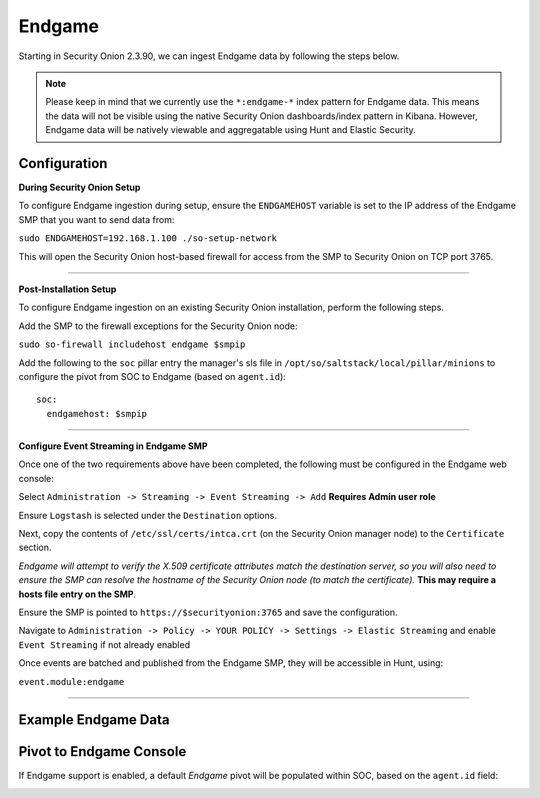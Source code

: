 Endgame
==============

Starting in Security Onion 2.3.90, we can ingest Endgame data by following the steps below.

.. note::

 Please keep in mind that we currently use the ``*:endgame-*`` index pattern for Endgame data. This means the data will not be visible using the native Security Onion dashboards/index pattern in Kibana. However, Endgame data will be natively viewable and aggregatable using Hunt and Elastic Security.

Configuration
--------------------

**During Security Onion Setup**

To configure Endgame ingestion during setup, ensure the ``ENDGAMEHOST`` variable is set to the IP address of the Endgame SMP that you want to send data from:

``sudo ENDGAMEHOST=192.168.1.100 ./so-setup-network``

This will open the Security Onion host-based firewall for access from the SMP to Security Onion on TCP port 3765.

------

**Post-Installation Setup**

To configure Endgame ingestion on an existing Security Onion installation, perform the following steps.

Add the SMP to the firewall exceptions for the Security Onion node:

``sudo so-firewall includehost endgame $smpip``

Add the following to the ``soc`` pillar entry the manager's sls file in ``/opt/so/saltstack/local/pillar/minions`` to configure the pivot from SOC to Endgame (based on ``agent.id``):

::
 
  soc:
    endgamehost: $smpip
    
------

**Configure Event Streaming in Endgame SMP**

Once one of the two requirements above have been completed, the following must be configured in the Endgame web console:

Select ``Administration -> Streaming -> Event Streaming -> Add`` **Requires Admin user role**

Ensure ``Logstash`` is selected under the ``Destination`` options.

Next, copy the contents of ``/etc/ssl/certs/intca.crt`` (on the Security Onion manager node) to the ``Certificate`` section.

*Endgame will attempt to verify the X.509 certificate attributes match the destination server, so you will also need to ensure the SMP can resolve the hostname of the Security Onion node (to match the certificate).*  **This may require a hosts file entry on the SMP**.

Ensure the SMP is pointed to ``https://$securityonion:3765`` and save the configuration. 

Navigate to ``Administration -> Policy -> YOUR POLICY -> Settings -> Elastic Streaming`` and enable ``Event Streaming`` if not already enabled

Once events are batched and published from the Endgame SMP, they will be accessible in Hunt, using:

``event.module:endgame``

----------

Example Endgame Data
--------------------

.. image:: https://user-images.githubusercontent.com/16829864/142234485-31778c15-e534-4747-882f-b82aafd14589.png
 :target: https://user-images.githubusercontent.com/16829864/142234485-31778c15-e534-4747-882f-b82aafd14589.png


Pivot to Endgame Console
------------------------

If Endgame support is enabled, a default `Endgame` pivot will be populated within SOC, based on the ``agent.id`` field:

.. image:: https://user-images.githubusercontent.com/16829864/142237432-4657a104-1a98-47fd-98e2-0c800c025740.png
 :target: https://user-images.githubusercontent.com/16829864/142237432-4657a104-1a98-47fd-98e2-0c800c025740.png
 
.. image:: https://user-images.githubusercontent.com/16829864/142236568-5a19f356-b197-4bb4-99ee-8a74313bed11.png
 :target: https://user-images.githubusercontent.com/16829864/142236568-5a19f356-b197-4bb4-99ee-8a74313bed11.png
